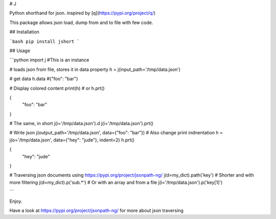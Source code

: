# J

Python shorthand for json. inspired by [q](https://pypi.org/project/q/)

This package allows json load, dump from and to file with few code.

## Installation

```bash
pip install jshort
```

## Usage

```python
import j #This is an instance

# loads json from file, stores it in data property
h = j(input_path='/tmp/data.json')

# get data
h.data
#{"foo": "bar"}

# Display colored content
print(h)
# or
h.prt()

{
    "foo": "bar"
}

# The same, in short
j(i='/tmp/data.json').d
j(i='/tmp/data.json').prt()

# Write json
j(output_path='/tmp/data.json', data={"foo": "bar"})
# Also change print indnentation
h = j(o='/tmp/data.json', data={"hey": "jude"}, indent=2)
h.prt()

{
    "hey": "jude"
}

# Traversing json documents using https://pypi.org/project/jsonpath-ng/
j(d=my_dict).path('key')
# Shorter and with more filtering
j(d=my_dict).p('sub.*')
# Or with an array and from a file
j(i='/tmp/data.json').p('key[1]')

```

Enjoy.

Have a look at https://pypi.org/project/jsonpath-ng/ for more about json traversing


